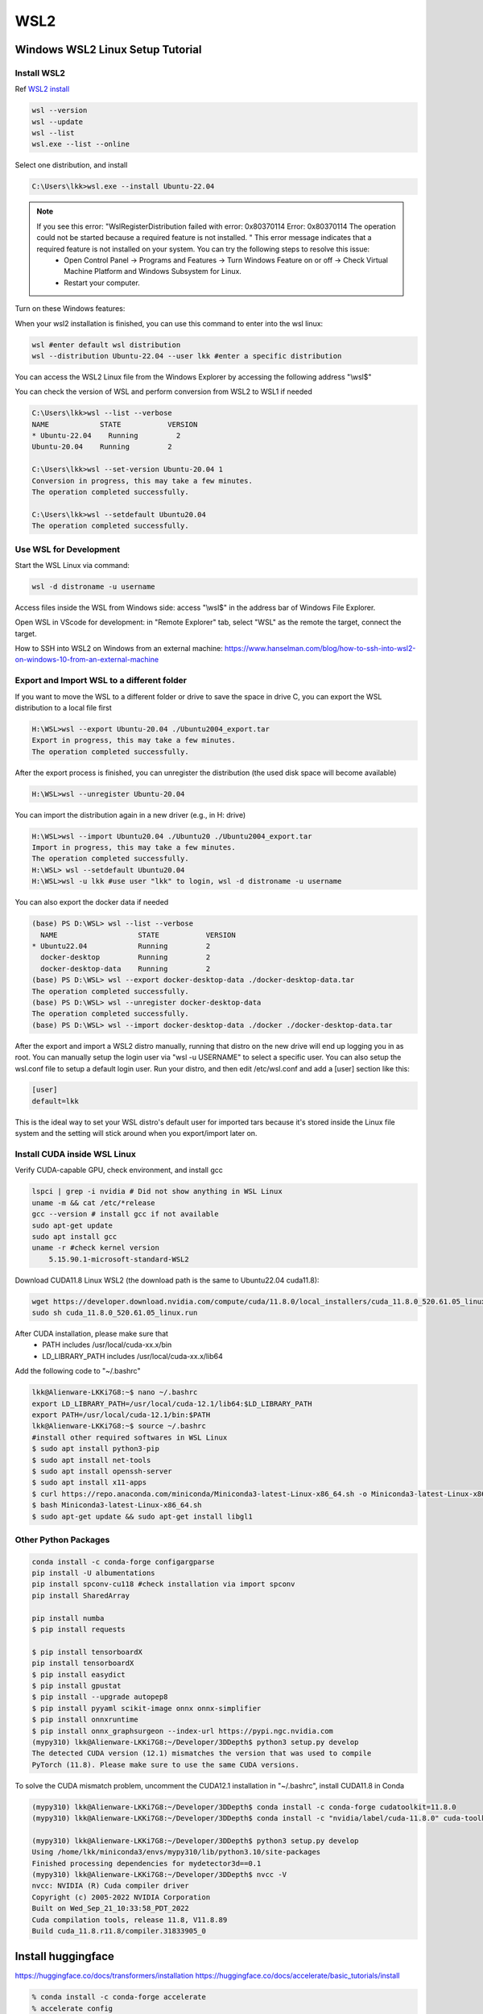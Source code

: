 WSL2
=====

.. _WSL2:

Windows WSL2 Linux Setup Tutorial
----------------------------------

Install WSL2
~~~~~~~~~~~~

Ref `WSL2 install <https://learn.microsoft.com/en-us/windows/wsl/install>`_

.. code-block:: console

    wsl --version
    wsl --update
    wsl --list
    wsl.exe --list --online

Select one distribution, and install

.. code-block:: console

    C:\Users\lkk>wsl.exe --install Ubuntu-22.04

.. note::
    If you see this error: "WslRegisterDistribution failed with error: 0x80370114 Error: 0x80370114 The operation could not be started because a required feature is not installed. " This error message indicates that a required feature is not installed on your system. You can try the following steps to resolve this issue:
        * Open Control Panel -> Programs and Features -> Turn Windows Feature on or off -> Check Virtual Machine Platform and Windows Subsystem for Linux.
        * Restart your computer.

Turn on these Windows features:

.. image:: imgs/ENVs/windowsfeature.png
  :width: 400
  :alt: windows feature

When your wsl2 installation is finished, you can use this command to enter into the wsl linux:

.. code-block:: console

    wsl #enter default wsl distribution
    wsl --distribution Ubuntu-22.04 --user lkk #enter a specific distribution

You can access the WSL2 Linux file from the Windows Explorer by accessing the following address "\\wsl$"

You can check the version of WSL and perform conversion from WSL2 to WSL1 if needed

.. code-block:: console

    C:\Users\lkk>wsl --list --verbose
    NAME            STATE           VERSION
    * Ubuntu-22.04    Running         2
    Ubuntu-20.04    Running         2

    C:\Users\lkk>wsl --set-version Ubuntu-20.04 1
    Conversion in progress, this may take a few minutes.
    The operation completed successfully.

    C:\Users\lkk>wsl --setdefault Ubuntu20.04
    The operation completed successfully.

Use WSL for Development
~~~~~~~~~~~~~~~~~~~~~~~~
Start the WSL Linux via command:

.. code-block:: console

    wsl -d distroname -u username

Access files inside the WSL from Windows side: access "\\wsl$" in the address bar of Windows File Explorer.

Open WSL in VScode for development: in "Remote Explorer" tab, select "WSL" as the remote the target, connect the target.

How to SSH into WSL2 on Windows from an external machine: https://www.hanselman.com/blog/how-to-ssh-into-wsl2-on-windows-10-from-an-external-machine


Export and Import WSL to a different folder
~~~~~~~~~~~~~~~~~~~~~~~~~~~~~~~~~~~~~~~~~~~~
If you want to move the WSL to a different folder or drive to save the space in drive C, you can export the WSL distribution to a local file first

.. code-block:: console

    H:\WSL>wsl --export Ubuntu-20.04 ./Ubuntu2004_export.tar
    Export in progress, this may take a few minutes.
    The operation completed successfully.

After the export process is finished, you can unregister the distribution (the used disk space will become available)

.. code-block:: console

    H:\WSL>wsl --unregister Ubuntu-20.04

You can import the distribution again in a new driver (e.g., in H: drive)

.. code-block:: console

    H:\WSL>wsl --import Ubuntu20.04 ./Ubuntu20 ./Ubuntu2004_export.tar
    Import in progress, this may take a few minutes.
    The operation completed successfully.
    H:\WSL> wsl --setdefault Ubuntu20.04
    H:\WSL>wsl -u lkk #use user "lkk" to login, wsl -d distroname -u username

You can also export the docker data if needed

.. code-block:: console

    (base) PS D:\WSL> wsl --list --verbose
      NAME                   STATE           VERSION
    * Ubuntu22.04            Running         2
      docker-desktop         Running         2
      docker-desktop-data    Running         2
    (base) PS D:\WSL> wsl --export docker-desktop-data ./docker-desktop-data.tar
    The operation completed successfully.
    (base) PS D:\WSL> wsl --unregister docker-desktop-data
    The operation completed successfully.
    (base) PS D:\WSL> wsl --import docker-desktop-data ./docker ./docker-desktop-data.tar

After the export and import a WSL2 distro manually, running that distro on the new drive will end up logging you in as root. You can manually setup the login user via "wsl -u USERNAME" to select a specific user. You can also setup the wsl.conf file to setup a default login user. Run your distro, and then edit /etc/wsl.conf and add a [user] section like this:

.. code-block:: console

    [user]
    default=lkk

This is the ideal way to set your WSL distro's default user for imported tars because it's stored inside the Linux file system and the setting will stick around when you export/import later on.

Install CUDA inside WSL Linux
~~~~~~~~~~~~~~~~~~~~~~~~~~~~~~
Verify CUDA-capable GPU, check environment, and install gcc

.. code-block:: console

    lspci | grep -i nvidia # Did not show anything in WSL Linux
    uname -m && cat /etc/*release
    gcc --version # install gcc if not available
    sudo apt-get update
    sudo apt install gcc
    uname -r #check kernel version
        5.15.90.1-microsoft-standard-WSL2

Download CUDA11.8 Linux WSL2 (the download path is the same to Ubuntu22.04 cuda11.8):

.. code-block:: console

    wget https://developer.download.nvidia.com/compute/cuda/11.8.0/local_installers/cuda_11.8.0_520.61.05_linux.run
    sudo sh cuda_11.8.0_520.61.05_linux.run

After CUDA installation, please make sure that
 -   PATH includes /usr/local/cuda-xx.x/bin
 -   LD_LIBRARY_PATH includes /usr/local/cuda-xx.x/lib64

Add the following code to "~/.bashrc"

.. code-block:: console

    lkk@Alienware-LKKi7G8:~$ nano ~/.bashrc
    export LD_LIBRARY_PATH=/usr/local/cuda-12.1/lib64:$LD_LIBRARY_PATH
    export PATH=/usr/local/cuda-12.1/bin:$PATH
    lkk@Alienware-LKKi7G8:~$ source ~/.bashrc
    #install other required softwares in WSL Linux
    $ sudo apt install python3-pip
    $ sudo apt install net-tools
    $ sudo apt install openssh-server
    $ sudo apt install x11-apps
    $ curl https://repo.anaconda.com/miniconda/Miniconda3-latest-Linux-x86_64.sh -o Miniconda3-latest-Linux-x86_64.sh
    $ bash Miniconda3-latest-Linux-x86_64.sh
    $ sudo apt-get update && sudo apt-get install libgl1

Other Python Packages
~~~~~~~~~~~~~~~~~~~~~~

.. code-block:: console

    conda install -c conda-forge configargparse
    pip install -U albumentations
    pip install spconv-cu118 #check installation via import spconv
    pip install SharedArray

    pip install numba
    $ pip install requests

    $ pip install tensorboardX
    pip install tensorboardX
    $ pip install easydict
    $ pip install gpustat
    $ pip install --upgrade autopep8
    $ pip install pyyaml scikit-image onnx onnx-simplifier
    $ pip install onnxruntime
    $ pip install onnx_graphsurgeon --index-url https://pypi.ngc.nvidia.com
    (mypy310) lkk@Alienware-LKKi7G8:~/Developer/3DDepth$ python3 setup.py develop
    The detected CUDA version (12.1) mismatches the version that was used to compile
    PyTorch (11.8). Please make sure to use the same CUDA versions.

To solve the CUDA mismatch problem, uncomment the CUDA12.1 installation in "~/.bashrc", install CUDA11.8 in Conda

.. code-block:: console

    (mypy310) lkk@Alienware-LKKi7G8:~/Developer/3DDepth$ conda install -c conda-forge cudatoolkit=11.8.0
    (mypy310) lkk@Alienware-LKKi7G8:~/Developer/3DDepth$ conda install -c "nvidia/label/cuda-11.8.0" cuda-toolkit

    (mypy310) lkk@Alienware-LKKi7G8:~/Developer/3DDepth$ python3 setup.py develop
    Using /home/lkk/miniconda3/envs/mypy310/lib/python3.10/site-packages
    Finished processing dependencies for mydetector3d==0.1
    (mypy310) lkk@Alienware-LKKi7G8:~/Developer/3DDepth$ nvcc -V
    nvcc: NVIDIA (R) Cuda compiler driver
    Copyright (c) 2005-2022 NVIDIA Corporation
    Built on Wed_Sep_21_10:33:58_PDT_2022
    Cuda compilation tools, release 11.8, V11.8.89
    Build cuda_11.8.r11.8/compiler.31833905_0


Install huggingface
--------------------
https://huggingface.co/docs/transformers/installation
https://huggingface.co/docs/accelerate/basic_tutorials/install

.. code-block:: console

    % conda install -c conda-forge accelerate
    % accelerate config
    In which compute environment are you running?
    This machine
    ------------------------------------------------------------------------------------------------------------------------Which type of machine are you using?
    No distributed training
    Do you want to run your training on CPU only (even if a GPU / Apple Silicon device is available)? [yes/NO]:NO
    Do you wish to optimize your script with torch dynamo?[yes/NO]:NO
    Do you want to use DeepSpeed? [yes/NO]: NO
    What GPU(s) (by id) should be used for training on this machine as a comma-seperated list? [all]:all
    ------------------------------------------------------------------------------------------------------------------------Do you wish to use FP16 or BF16 (mixed precision)?
    bf16
    accelerate configuration saved at /home/lkk/.cache/huggingface/accelerate/default_config.yaml
    % accelerate env
    % conda install -c huggingface transformers
    % pip install evaluate
    % pip install cchardet
    % conda install -c conda-forge umap-learn #pip install umap-learn
    % conda install sentencepiece
    % pip install portalocker
    % pip install huggingface_hub
    % pip install torchdata
    % pip install torchtext
    % pip install git+https://github.com/huggingface/transformers
    Successfully uninstalled transformers-4.31.0
    Successfully installed transformers-4.33.0.dev0
    % pip uninstall tokenizers
    % pip install tokenizers -U

.. code-block:: console

    pip install tensorboard
    pip install xformers #installed torch==2.0.1,  nvidia-cuda-cupti-cu11==11.7.101,  nvidia-nccl-cu11==2.14.3,  nvidia-cusparse-cu11==11.7.4.91, nvidia-cuda-runtime-cu11==11.7.99
    pip install --upgrade click
    pip install numpy==1.23.5
    pip install --upgrade tqdm
    pip install --upgrade requests
    pip install --upgrade jinja2

Install langchain

.. code-block:: console

    (mypy310) lkk@Alienware-LKKi7G8:~/Developer$ conda install langchain -c conda-forge
    (mypy310) lkk@Alienware-LKKi7G8:~/Developer$ pip install langchain[llms]
    (mypy310) lkk@Alienware-LKKi7G8:~/Developer$ pip install openai
    pip install pypdf
    pip install tiktoken
    conda install -c conda-forge faiss
    pip install unstructured
    pip install pdf2image
    pip install pdfminer
    pip install pdfminer.six
